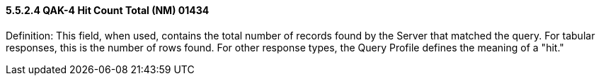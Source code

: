 ==== 5.5.2.4 QAK-4 Hit Count Total (NM) 01434

Definition: This field, when used, contains the total number of records found by the Server that matched the query. For tabular responses, this is the number of rows found. For other response types, the Query Profile defines the meaning of a "hit."


